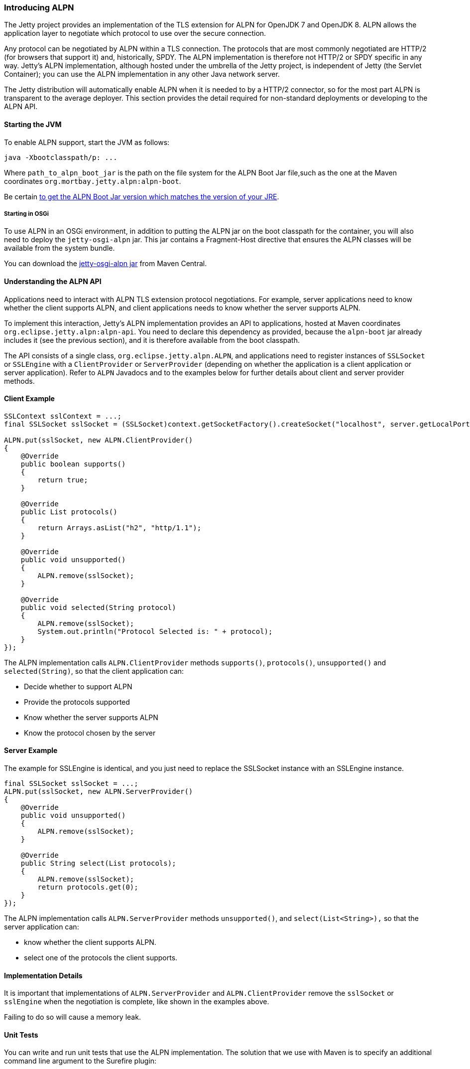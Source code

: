 //
//  ========================================================================
//  Copyright (c) 1995-2018 Mort Bay Consulting Pty. Ltd.
//  ========================================================================
//  All rights reserved. This program and the accompanying materials
//  are made available under the terms of the Eclipse Public License v1.0
//  and Apache License v2.0 which accompanies this distribution.
//
//      The Eclipse Public License is available at
//      http://www.eclipse.org/legal/epl-v10.html
//
//      The Apache License v2.0 is available at
//      http://www.opensource.org/licenses/apache2.0.php
//
//  You may elect to redistribute this code under either of these licenses.
//  ========================================================================
//

[[alpn]]
=== Introducing ALPN

The Jetty project provides an implementation of the TLS extension for ALPN for OpenJDK 7 and OpenJDK 8.
ALPN allows the application layer to negotiate which protocol to use over the secure connection.

Any protocol can be negotiated by ALPN within a TLS connection.
The protocols that are most commonly negotiated are HTTP/2 (for browsers that support it) and, historically, SPDY.
The ALPN implementation is therefore not HTTP/2 or SPDY specific in any way.
Jetty's ALPN implementation, although hosted under the umbrella of the Jetty project, is independent of Jetty (the Servlet Container); you can use the ALPN implementation in any other Java network server.

The Jetty distribution will automatically enable ALPN when it is needed to by a HTTP/2 connector, so for the most part ALPN is transparent to the average deployer.
This section provides the detail required for non-standard deployments or developing to the ALPN API.

[[alpn-starting]]
==== Starting the JVM

To enable ALPN support, start the JVM as follows:

[source, plain, subs="{sub-order}"]
----
java -Xbootclasspath/p:<path_to_alpn_boot_jar> ...
----

Where `path_to_alpn_boot_jar` is the path on the file system for the ALPN Boot Jar file,such as the one at the Maven coordinates `org.mortbay.jetty.alpn:alpn-boot`.

Be certain link:#alpn-versions[to get the ALPN Boot Jar version which matches the version of your JRE].

[[alpn-osgi]]
===== Starting in OSGi

To use ALPN in an OSGi environment, in addition to putting the ALPN jar on the boot classpath for the container, you will also need to deploy the `jetty-osgi-alpn` jar.
This jar contains a Fragment-Host directive that ensures the ALPN classes will be available from the system bundle.

You can download the http://central.maven.org/maven2/org/eclipse/jetty/osgi/jetty-osgi-alpn/[jetty-osgi-alpn jar] from Maven Central.

[[alpn-understanding]]
==== Understanding the ALPN API

Applications need to interact with ALPN TLS extension protocol negotiations.
For example, server applications need to know whether the client supports ALPN, and client applications needs to know whether the server supports ALPN.

To implement this interaction, Jetty's ALPN implementation provides an API to applications, hosted at Maven coordinates
`org.eclipse.jetty.alpn:alpn-api`.
You need to declare this dependency as provided, because the `alpn-boot` jar already includes it (see the previous section), and it is therefore available from the boot classpath.

The API consists of a single class, `org.eclipse.jetty.alpn.ALPN`, and applications need to register instances of `SSLSocket` or `SSLEngine` with a `ClientProvider` or `ServerProvider` (depending on whether the application is a client application or server application).
Refer to `ALPN` Javadocs and to the examples below for further details about client and server provider methods.

[[alpn-client-example]]
==== Client Example

[source, java, subs="{sub-order}"]
----
SSLContext sslContext = ...;
final SSLSocket sslSocket = (SSLSocket)context.getSocketFactory().createSocket("localhost", server.getLocalPort());

ALPN.put(sslSocket, new ALPN.ClientProvider()
{
    @Override
    public boolean supports()
    {
        return true;
    }

    @Override
    public List<String> protocols()
    {
        return Arrays.asList("h2", "http/1.1");
    }

    @Override
    public void unsupported()
    {
        ALPN.remove(sslSocket);
    }

    @Override
    public void selected(String protocol)
    {
        ALPN.remove(sslSocket);
        System.out.println("Protocol Selected is: " + protocol);
    }
});
----

The ALPN implementation calls `ALPN.ClientProvider` methods `supports()`, `protocols()`, `unsupported()` and `selected(String)`, so that the client application can:

* Decide whether to support ALPN
* Provide the protocols supported
* Know whether the server supports ALPN
* Know the protocol chosen by the server

[[alpn-server-example]]
==== Server Example

The example for SSLEngine is identical, and you just need to replace the SSLSocket instance with an SSLEngine instance.

[source, java, subs="{sub-order}"]
----
final SSLSocket sslSocket = ...;
ALPN.put(sslSocket, new ALPN.ServerProvider()
{
    @Override
    public void unsupported()
    {
        ALPN.remove(sslSocket);
    }

    @Override
    public String select(List<String> protocols);
    {
        ALPN.remove(sslSocket);
        return protocols.get(0);
    }
});
----

The ALPN implementation calls `ALPN.ServerProvider` methods `unsupported()`, and `select(List<String>),` so that the server application can:

* know whether the client supports ALPN.
* select one of the protocols the client supports.

[[alpn-implementation]]
==== Implementation Details

It is important that implementations of `ALPN.ServerProvider` and `ALPN.ClientProvider` remove the `sslSocket` or `sslEngine` when the negotiation is complete, like shown in the examples above.

Failing to do so will cause a memory leak.

[[alpn-tests]]
==== Unit Tests

You can write and run unit tests that use the ALPN implementation.
The solution that we use with Maven is to specify an additional command line argument to the Surefire plugin:

[source, xml, subs="{sub-order}"]
----
<project>

<properties>
    <alpn-boot-version>8.1.4.v20150727</alpn-boot-version>
</properties>

<build>
    <plugins>
        <plugin>
            <artifactId>maven-surefire-plugin</artifactId>
            <configuration>
                <argLine>
                    -Xbootclasspath/p:${settings.localRepository}/org/mortbay/jetty/alpn/alpn-boot/${alpn-boot-version}/alpn-boot-${alpn-boot-version}.jar
                </argLine>
            </configuration>
        </plugin>

        ...

    </plugins>
</build>

...

</project>
----

[[alpn-debugging]]
==== Debugging

You can enable debug logging for the ALPN implementation in this way:

....
ALPN.debug = true;
....

Since the ALPN class is in the boot classpath, we chose not to use logging libraries because we do not want to override application logging library choices; therefore the logging is performed directly on `System.err`.

[[alpn-license-details]]
==== License Details

The ALPN implementation relies on modification of a few OpenJDK classes and on a few new classes that need to live in the `sun.security.ssl` package.
These classes are released under the same GPLv2+exception license of OpenJDK.

The ALPN class and its nested classes are released under same license as the classes of the Jetty project.

[[alpn-versions]]
==== Versions

The ALPN implementation, relying on modifications of OpenJDK classes, updates every time there are updates to the modified OpenJDK classes.

.ALPN vs. OpenJDK versions
[cols=",",options="header",]
|=============================
|OpenJDK version |ALPN version
|1.7.0u40 |7.1.0.v20141016
|1.7.0u45 |7.1.0.v20141016
|1.7.0u51 |7.1.0.v20141016
|1.7.0u55 |7.1.0.v20141016
|1.7.0u60 |7.1.0.v20141016
|1.7.0u65 |7.1.0.v20141016
|1.7.0u67 |7.1.0.v20141016
|1.7.0u71 |7.1.2.v20141202
|1.7.0u72 |7.1.2.v20141202
|1.7.0u75 |7.1.3.v20150130
|1.7.0u76 |7.1.3.v20150130
|1.7.0u79 |7.1.3.v20150130
|1.7.0u80 |7.1.3.v20150130
|1.8.0 |8.1.0.v20141016
|1.8.0u05 |8.1.0.v20141016
|1.8.0u11 |8.1.0.v20141016
|1.8.0u20 |8.1.0.v20141016
|1.8.0u25 |8.1.2.v20141202
|1.8.0u31 |8.1.3.v20150130
|1.8.0u40 |8.1.3.v20150130
|1.8.0u45 |8.1.3.v20150130
|1.8.0u51 |8.1.4.v20150727
|1.8.0u60 |8.1.5.v20150921
|1.8.0u65 |8.1.6.v20151105
|1.8.0u66 |8.1.6.v20151105
|1.8.0u71 |8.1.7.v20160121
|1.8.0u72 |8.1.7.v20160121
|1.8.0u73 |8.1.7.v20160121
|1.8.0u74 |8.1.7.v20160121
|1.8.0u77 |8.1.7.v20160121
|1.8.0u91 |8.1.7.v20160121
|1.8.0u92 |8.1.8.v20160420
|1.8.0u101 |8.1.9.v20160720
|1.8.0u102 |8.1.9.v20160720
|1.8.0u111 |8.1.9.v20160720
|1.8.0u112 |8.1.10.v20161026
|1.8.0u121 |8.1.11.v20170118
|1.8.0u131 |8.1.11.v20170118
|1.8.0u141 |8.1.11.v20170118
|1.8.0u144 |8.1.11.v20170118
|1.8.0u151 |8.1.11.v20170118
|1.8.0u152 |8.1.11.v20170118
|1.8.0u161 |8.1.12.v20180117
|1.8.0u162 |8.1.12.v20180117
|1.8.0u171 |8.1.12.v20180117
|1.8.0u172 |8.1.12.v20180117
|1.8.0u181 |8.1.12.v20180117
|1.8.0u191 |8.1.13.v20181017
|1.8.0u192 |8.1.13.v20181017
|1.8.0u201 |8.1.13.v20181017
|1.8.0u202 |8.1.13.v20181017
|1.8.0u211 |8.1.13.v20181017
|1.8.0u212 |8.1.13.v20181017
|=============================

[[alpn-build]]
==== How to build ALPN

This section is for Jetty developers that need to update the ALPN implementation with the OpenJDK versions.

Clone the OpenJDK repository with the following command:

[source, screen, subs="{sub-order}"]
....
$ hg clone http://hg.openjdk.java.net/jdk7u/jdk7u jdk7u # OpenJDK 7
$ hg clone http://hg.openjdk.java.net/jdk8u/jdk8u jdk8u # OpenJDK 8
$ cd !$
$ ./get_source.sh
....

To update the source to a specific tag, use the following command:

[source, screen, subs="{sub-order}"]
....
$ ./make/scripts/hgforest.sh update <tag-name>

....

The list of OpenJDK tags can be obtained from these pages: http://hg.openjdk.java.net/jdk7u/jdk7u/tags[OpenJDK 7] / http://hg.openjdk.java.net/jdk8u/jdk8u/tags[OpenJDK 8].

You will then need to compare and incorporate the OpenJDK source changes into the modified OpenJDK classes at the https://github.com/jetty-project/jetty-alpn[ALPN GitHub Repository], branch `openjdk7` for OpenJDK 7 and branch `master` for OpenJDK 8.
